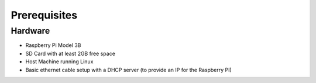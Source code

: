 =============
Prerequisites
=============

Hardware
^^^^^^^^
- Raspberry Pi Model 3B
- SD Card with at least 2GB free space
- Host Machine running Linux
- Basic ethernet cable setup with a DHCP server (to provide an IP for the Raspberry PI)
